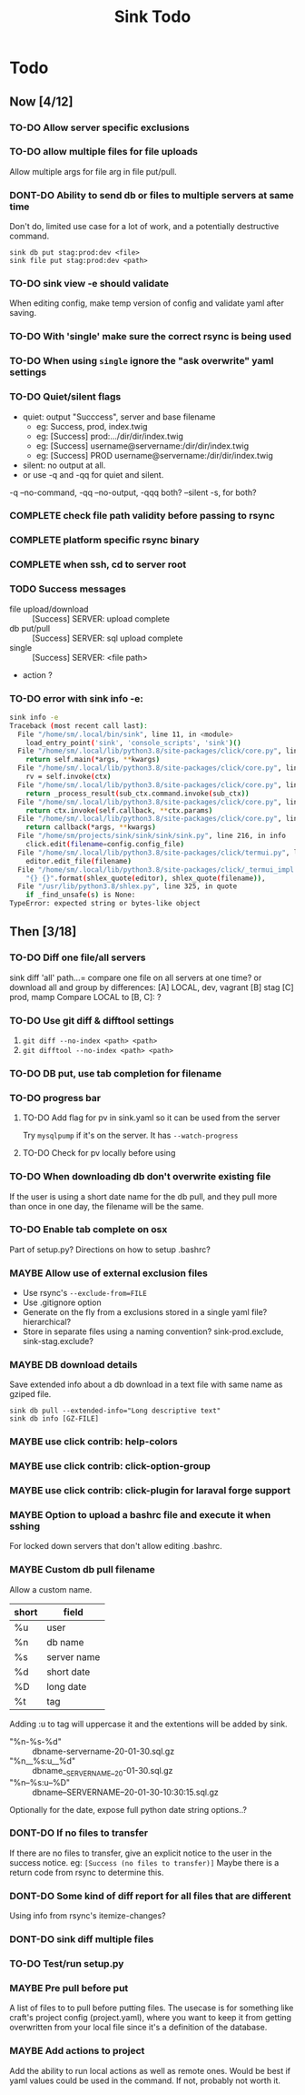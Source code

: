 
#+TITLE: Sink Todo


* Todo

** Now [4/12]
*** TO-DO Allow server specific exclusions

*** TO-DO allow multiple files for file uploads
Allow multiple args for file arg in file put/pull.

*** DONT-DO Ability to send db or files to multiple servers at same time
CLOSED: [2020-07-24 Fri 13:27]
Don't do, limited use case for a lot of work, and a potentially
destructive command.
: sink db put stag:prod:dev <file>
: sink file put stag:prod:dev <path>

*** TO-DO sink view -e should validate
    When editing config, make temp version of config and validate
    yaml after saving.

*** TO-DO With 'single' make sure the correct rsync is being used

*** TO-DO When using =single= ignore the "ask overwrite" yaml settings

*** TO-DO Quiet/silent flags
- quiet: output "Succcess", server and base filename
  - eg: Success, prod, index.twig
  - eg: [Success] prod:.../dir/dir/index.twig
  - eg: [Success] username@servername:/dir/dir/index.twig
  - eg: [Success] PROD username@servername:/dir/dir/index.twig
- silent: no output at all.
- or use -q and -qq for quiet and silent.

-q --no-command, -qq --no-output, -qqq both?
--silent -s, for both?

*** COMPLETE check file path validity before passing to rsync
CLOSED: [2020-07-19 Sun 20:10]

*** COMPLETE platform specific rsync binary
CLOSED: [2020-07-19 Sun 20:19]

*** COMPLETE when ssh, cd to server root
CLOSED: [2020-07-19 Sun 20:10]

*** TODO Success messages
- file upload/download :: [Success] SERVER: upload complete
- db put/pull :: [Success] SERVER: sql upload complete
- single :: [Success] SERVER: <file path>
- action ?

*** TO-DO error with sink info -e:
#+begin_src bash
sink info -e
Traceback (most recent call last):
  File "/home/sm/.local/bin/sink", line 11, in <module>
    load_entry_point('sink', 'console_scripts', 'sink')()
  File "/home/sm/.local/lib/python3.8/site-packages/click/core.py", line 829, in __call__
    return self.main(*args, **kwargs)
  File "/home/sm/.local/lib/python3.8/site-packages/click/core.py", line 782, in main
    rv = self.invoke(ctx)
  File "/home/sm/.local/lib/python3.8/site-packages/click/core.py", line 1259, in invoke
    return _process_result(sub_ctx.command.invoke(sub_ctx))
  File "/home/sm/.local/lib/python3.8/site-packages/click/core.py", line 1066, in invoke
    return ctx.invoke(self.callback, **ctx.params)
  File "/home/sm/.local/lib/python3.8/site-packages/click/core.py", line 610, in invoke
    return callback(*args, **kwargs)
  File "/home/sm/projects/sink/sink/sink/sink.py", line 216, in info
    click.edit(filename=config.config_file)
  File "/home/sm/.local/lib/python3.8/site-packages/click/termui.py", line 588, in edit
    editor.edit_file(filename)
  File "/home/sm/.local/lib/python3.8/site-packages/click/_termui_impl.py", line 466, in edit_file
    "{} {}".format(shlex_quote(editor), shlex_quote(filename)),
  File "/usr/lib/python3.8/shlex.py", line 325, in quote
    if _find_unsafe(s) is None:
TypeError: expected string or bytes-like object
#+end_src


** Then [3/18]
*** TO-DO Diff one file/all servers
sink diff 'all' path...= compare one file on all servers at one time?
or download all and group by differences:
[A] LOCAL, dev, vagrant
[B] stag
[C] prod, mamp
Compare LOCAL to [B, C]: ?

*** TO-DO Use git diff & difftool settings
1. =git diff --no-index <path> <path>=
2. =git difftool --no-index <path> <path>=

*** TO-DO DB put, use tab completion for filename

*** TO-DO progress bar

**** TO-DO Add flag for pv in sink.yaml so it can be used from the server
Try =mysqlpump= if it's on the server.  It has =--watch-progress=

**** TO-DO Check for pv locally before using

*** TO-DO When downloading db don't overwrite existing file
If the user is using a short date name for the db pull, and they pull
more than once in one day, the filename will be the same.

*** TO-DO Enable tab complete on osx
Part of setup.py?
Directions on how to setup .bashrc?

*** MAYBE Allow use of external exclusion files
- Use rsync's =--exclude-from=FILE=
- Use .gitignore option
- Generate on the fly from a exclusions stored in a single yaml
  file?  hierarchical?
- Store in separate files using a naming convention?
  sink-prod.exclude, sink-stag.exclude?

*** MAYBE DB download details
Save extended info about a db download in a text file with same name
as gziped file.
: sink db pull --extended-info="Long descriptive text"
: sink db info [GZ-FILE]

*** MAYBE use click contrib: help-colors

*** MAYBE use click contrib: click-option-group

*** MAYBE use click contrib: click-plugin for laraval forge support

*** MAYBE Option to upload a bashrc file and execute it when sshing
For locked down servers that don't allow editing .bashrc.

*** MAYBE Custom db pull filename
Allow a custom name.
| short | field       |
|-------+-------------|
| %u    | user        |
| %n    | db name     |
| %s    | server name |
| %d    | short date  |
| %D    | long date   |
| %t    | tag         |
Adding :u to tag will uppercase it and the extentions will be added by sink.
- "%n-%s-%d" :: dbname-servername-20-01-30.sql.gz
- "%n__%s:u__%d" :: dbname__SERVERNAME__20-01-30.sql.gz
- "%n--%s:u--%D" :: dbname--SERVERNAME--20-01-30-10:30:15.sql.gz

Optionally for the date, expose full python date string options..?

*** DONT-DO If no files to transfer
CLOSED: [2020-07-20 Mon 21:05]
If there are no files to transfer, give an explicit notice to the user
in the success notice.
eg: =[Success (no files to transfer)]=
Maybe there is a return code from rsync to determine this.

*** DONT-DO Some kind of diff report for all files that are different
CLOSED: [2020-07-20 Mon 20:45]
Using info from rsync's itemize-changes?

*** DONT-DO sink diff multiple files

*** TO-DO Test/run setup.py

*** MAYBE Pre pull before put
A list of files to to pull before putting files.  The usecase is for
something like craft's project config (project.yaml), where you want
to keep it from getting overwritten from your local file since it's a
definition of the database.

*** MAYBE Add actions to project
Add the ability to run local actions as well as remote ones.  Would be
best if yaml values could be used in the command.  If not, probably
not worth it.
